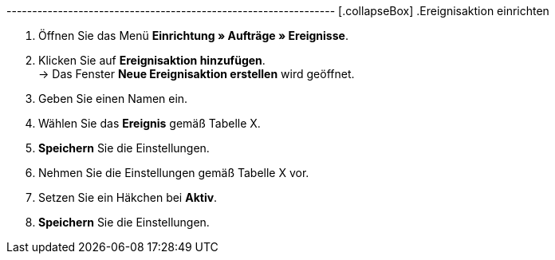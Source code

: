 ---------------------------------------------------------------- [.collapseBox]
.Ereignisaktion einrichten
--
. Öffnen Sie das Menü **Einrichtung » Aufträge » Ereignisse**.
. Klicken Sie auf **Ereignisaktion hinzufügen**. +
→ Das Fenster **Neue Ereignisaktion erstellen** wird geöffnet.
. Geben Sie einen Namen ein.
. Wählen Sie das **Ereignis** gemäß Tabelle X.
. **Speichern** Sie die Einstellungen.
. Nehmen Sie die Einstellungen gemäß Tabelle X vor.
. Setzen Sie ein Häkchen bei **Aktiv**.
. **Speichern** Sie die Einstellungen.
--
